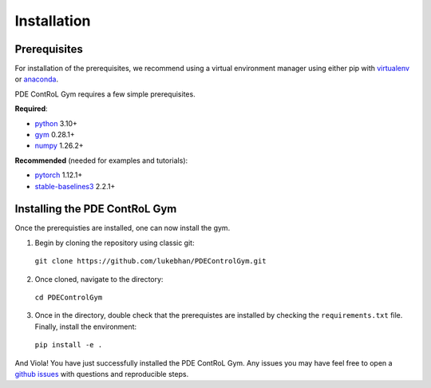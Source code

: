 .. _install:

Installation
============

Prerequisites
-------------
For installation of the prerequisites, we recommend using a virtual environment manager using either pip with `virtualenv <https://virtualenv.pypa.io/en/latest/>`_ or `anaconda <https://www.anaconda.com/>`_.

PDE ContRoL Gym requires a few simple prerequisites. 

**Required**:

* `python <https://www.python.org/>`_ 3.10+
*  `gym <https://github.com/Farama-Foundation/Gymnasium>`_ 0.28.1+
* `numpy <https://numpy.org/>`_ 1.26.2+

**Recommended** \(needed for examples and tutorials\):

* `pytorch <https://pytorch.org/>`_ 1.12.1+
* `stable-baselines3 <https://github.com/DLR-RM/stable-baselines3>`_ 2.2.1+


Installing the PDE ContRoL Gym
------------------------------
Once the prerequisties are installed, one can now install the gym. 

(1) Begin by cloning the repository using classic git:
  ``git clone https://github.com/lukebhan/PDEControlGym.git``
(2) Once cloned, navigate to the directory:
  ``cd PDEControlGym``
(3) Once in the directory, double check that the prerequistes are installed by checking the ``requirements.txt`` file. Finally, install the environment:
  ``pip install -e .``

And Viola! You have just successfully installed the PDE ContRoL Gym. Any issues you may have feel free to open a `github issues <https://github.com/lukebhan/PDEControlGym/issues>`_ with questions and reproducible steps.
